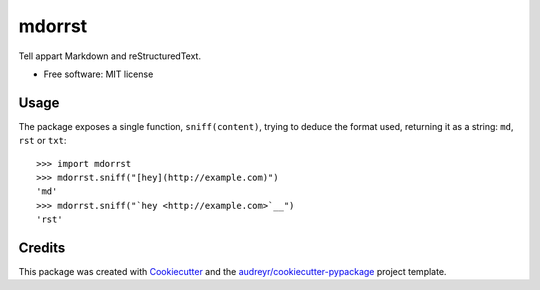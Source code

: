 =======
mdorrst
=======


.. image:: https://img.shields.io/pypi/v/mdorrst.svg
        :target: https://pypi.python.org/pypi/mdorrst

.. image:: https://img.shields.io/travis/JulienPalard/mdorrst.svg
        :target: https://travis-ci.org/JulienPalard/mdorrst

Tell appart Markdown and reStructuredText.


* Free software: MIT license

Usage
-----

The package exposes a single function, ``sniff(content)``, trying to
deduce the format used, returning it as a string: ``md``, ``rst`` or
``txt``::

  >>> import mdorrst
  >>> mdorrst.sniff("[hey](http://example.com)")
  'md'
  >>> mdorrst.sniff("`hey <http://example.com>`__")
  'rst'


Credits
---------

This package was created with Cookiecutter_ and the `audreyr/cookiecutter-pypackage`_ project template.

.. _Cookiecutter: https://github.com/audreyr/cookiecutter
.. _`audreyr/cookiecutter-pypackage`: https://github.com/audreyr/cookiecutter-pypackage
